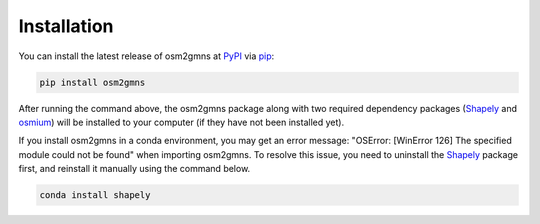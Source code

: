 ============
Installation
============

You can install the latest release of osm2gmns at `PyPI`_ via `pip`_:

.. code-block:: bash

    pip install osm2gmns

After running the command above, the osm2gmns package along with two required dependency packages
(`Shapely`_ and `osmium`_) will be installed to your computer (if they have not 
been installed yet).

If you install osm2gmns in a conda environment, you may get an error message: "OSError: [WinError 126]
The specified module could not be found" when importing osm2gmns. To resolve this issue, you need to uninstall
the `Shapely`_ package first, and reinstall it manually using the command below.

.. code-block:: bash

    conda install shapely


.. _`PyPI`: https://pypi.org/project/pydriosm/
.. _`pip`: https://packaging.python.org/key_projects/#pip
.. _`Shapely`: https://github.com/Toblerity/Shapely
.. _`osmium`: https://github.com/osmcode/osmium-tool